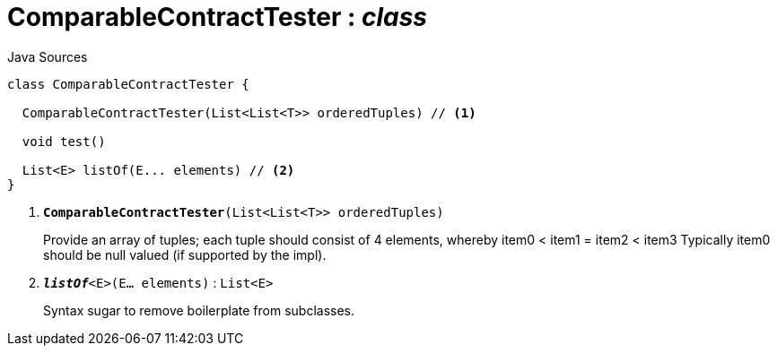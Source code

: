= ComparableContractTester : _class_
:Notice: Licensed to the Apache Software Foundation (ASF) under one or more contributor license agreements. See the NOTICE file distributed with this work for additional information regarding copyright ownership. The ASF licenses this file to you under the Apache License, Version 2.0 (the "License"); you may not use this file except in compliance with the License. You may obtain a copy of the License at. http://www.apache.org/licenses/LICENSE-2.0 . Unless required by applicable law or agreed to in writing, software distributed under the License is distributed on an "AS IS" BASIS, WITHOUT WARRANTIES OR  CONDITIONS OF ANY KIND, either express or implied. See the License for the specific language governing permissions and limitations under the License.

.Java Sources
[source,java]
----
class ComparableContractTester {

  ComparableContractTester(List<List<T>> orderedTuples) // <.>

  void test()

  List<E> listOf(E... elements) // <.>
}
----

<.> `[teal]#*ComparableContractTester*#(List<List<T>> orderedTuples)`
+
--
Provide an array of tuples; each tuple should consist of 4 elements, whereby item0 < item1 = item2 < item3 Typically item0 should be null valued (if supported by the impl).
--
<.> `[teal]#*_listOf_*#<E>(E... elements)` : `List<E>`
+
--
Syntax sugar to remove boilerplate from subclasses.
--

